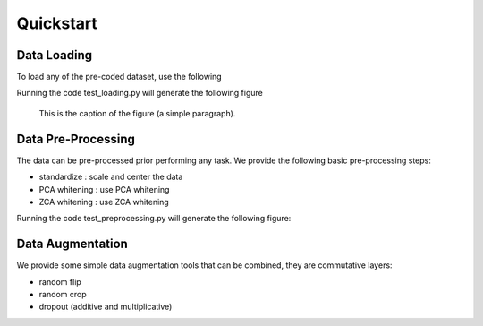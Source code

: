 Quickstart
==========

Data Loading
------------

To load any of the pre-coded dataset, use the following


Running the code test_loading.py will generate the following figure

.. figure:: test_loading.png
   :scale: 50 %
   :alt: map to buried treasure

   This is the caption of the figure (a simple paragraph).


Data Pre-Processing
-------------------

The data can be pre-processed prior performing any task.
We provide the following basic pre-processing steps:

- standardize   : scale and center the data

- PCA whitening : use PCA whitening

- ZCA whitening : use ZCA whitening

Running the code test_preprocessing.py will generate the following figure:


Data Augmentation
-----------------

We provide some simple data augmentation tools that can be combined, they are commutative layers:

- random flip

- random crop

- dropout (additive and multiplicative)


